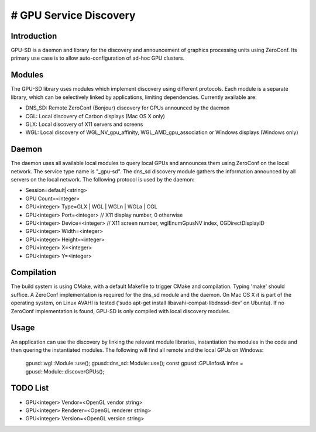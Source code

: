 # GPU Service Discovery
=======================

Introduction
------------

GPU-SD is a daemon and library for the discovery and announcement of
graphics processing units using ZeroConf. Its primary use case is to
allow auto-configuration of ad-hoc GPU clusters.

Modules
-------

The GPU-SD library uses modules which implement discovery using
different protocols. Each module is a separate library, which can be
selectively linked by applications, limiting dependencies. Currently
available are:

- DNS_SD: Remote ZeroConf (Bonjour) discovery for GPUs announced by the daemon
- CGL: Local discovery of Carbon displays (Mac OS X only)
- GLX: Local discovery of X11 servers and screens
- WGL: Local discovery of WGL_NV_gpu_affinity, WGL_AMD_gpu_association
  or Windows displays (Windows only)

Daemon
------

The daemon uses all available local modules to query local GPUs and
announces them using ZeroConf on the local network. The service type
name is "_gpu-sd". The dns_sd discovery module gathers the information
announced by all servers on the local network. The following protocol is
used by the daemon:

* Session=default|<string>
* GPU Count=<integer>
* GPU<integer> Type=GLX | WGL | WGLn | WGLa | CGL
* GPU<integer> Port=<integer> // X11 display number, 0 otherwise
* GPU<integer> Device=<integer> // X11 screen number, wglEnumGpusNV index, CGDirectDisplayID
* GPU<integer> Width=<integer>
* GPU<integer> Height=<integer>
* GPU<integer> X=<integer>
* GPU<integer> Y=<integer>

Compilation
-----------

The build system is using CMake, with a default Makefile to trigger
CMake and compilation. Typing 'make' should suffice. A ZeroConf
implementation is required for the dns_sd module and the daemon. On Mac
OS X it is part of the operating system, on Linux AVAHI is tested ('sudo
apt-get install libavahi-compat-libdnssd-dev' on Ubuntu). If no ZeroConf
implementation is found, GPU-SD is only compiled with local discovery
modules.

Usage
-----

An application can use the discovery by linking the relevant module
libraries, instantiation the modules in the code and then quering the
instantiated modules. The following will find all remote and the local
GPUs on Windows:

    gpusd::wgl::Module::use();
    gpusd::dns_sd::Module::use();
    const gpusd::GPUInfos& infos = gpusd::Module::discoverGPUs();

TODO List
---------

* GPU<integer> Vendor=<OpenGL vendor string>
* GPU<integer> Renderer=<OpenGL renderer string>
* GPU<integer> Version=<OpenGL version string>
